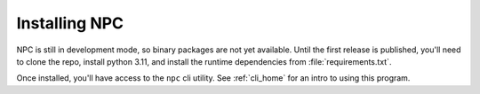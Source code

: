 .. Core invocation documentation

Installing NPC
===============================

NPC is still in development mode, so binary packages are not yet available. Until the first release is published, you'll need to clone the repo, install python 3.11, and install the runtime dependencies from :file:`requirements.txt`.

Once installed, you'll have access to the ``npc`` cli utility. See :ref:`cli_home` for an intro to using this program.

